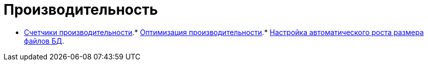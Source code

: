 = Производительность

* xref:Performance_Performance_Counters.adoc[Счетчики производительности].* xref:Performance_Performance_Optimization.adoc[Оптимизация производительности].* xref:HintDbFileIncrementSize.adoc[Настройка автоматического роста размера файлов БД].
